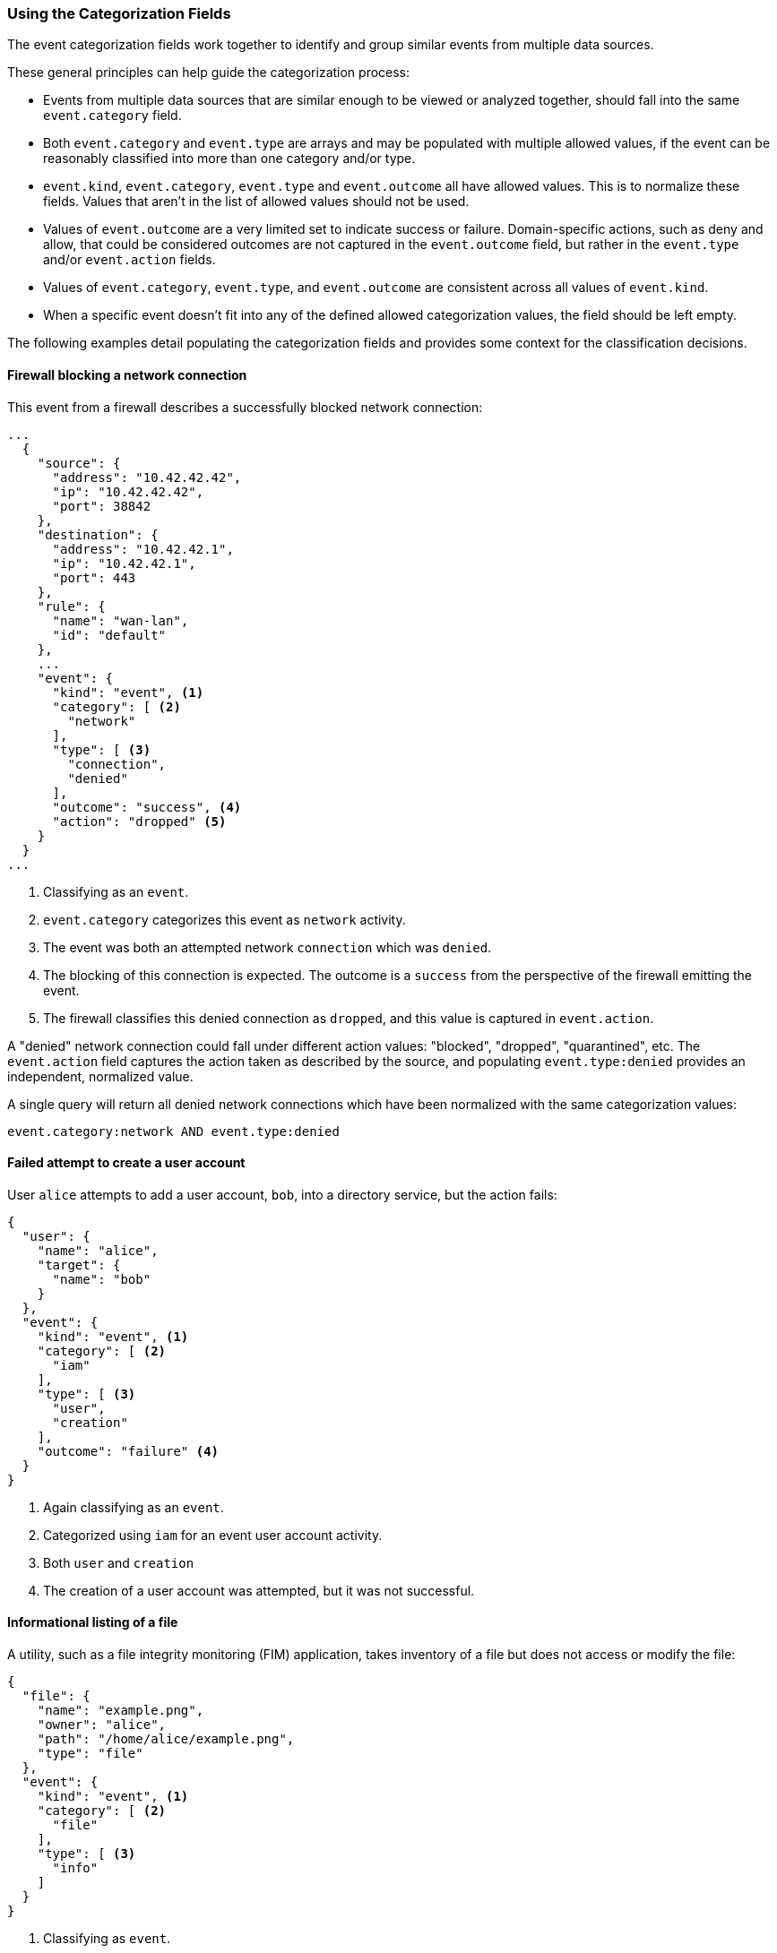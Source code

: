 [[ecs-using-the-categorization-fields]]
=== Using the Categorization Fields

The event categorization fields work together to identify and group similar events from multiple data sources.

These general principles can help guide the categorization process:

* Events from multiple data sources that are similar enough to be viewed or analyzed together, should fall into the same `event.category` field.
* Both `event.category` and `event.type` are arrays and may be populated with multiple allowed values, if the event can be reasonably classified into more than one category and/or type.
* `event.kind`, `event.category`, `event.type` and `event.outcome` all have allowed values. This is to normalize these fields. Values that aren't in the list of allowed values should not be used.
* Values of `event.outcome` are a very limited set to indicate success or failure. Domain-specific actions, such as deny and allow, that could be considered outcomes are not
  captured in the `event.outcome` field, but rather in the `event.type` and/or `event.action` fields.
* Values of `event.category`, `event.type`, and `event.outcome` are consistent across all values of `event.kind`.
* When a specific event doesn't fit into any of the defined allowed categorization values, the field should be left empty.

The following examples detail populating the categorization fields and provides some context for the classification decisions.

[float]
==== Firewall blocking a network connection

This event from a firewall describes a successfully blocked network connection:

[source,json]
----
...
  {
    "source": {
      "address": "10.42.42.42",
      "ip": "10.42.42.42",
      "port": 38842
    },
    "destination": {
      "address": "10.42.42.1",
      "ip": "10.42.42.1",
      "port": 443
    },
    "rule": {
      "name": "wan-lan",
      "id": "default"
    },
    ...
    "event": {
      "kind": "event", <1>
      "category": [ <2>
        "network"
      ],
      "type": [ <3>
        "connection",
        "denied"
      ],
      "outcome": "success", <4>
      "action": "dropped" <5>
    }
  }
...
----

<1> Classifying as an `event`.
<2> `event.category` categorizes this event as `network` activity.
<3> The event was both an attempted network `connection` which was `denied`.
<4> The blocking of this connection is expected. The outcome is a `success` from the perspective of the firewall emitting the event.
<5> The firewall classifies this denied connection as `dropped`, and this value is captured in `event.action`.

A "denied" network connection could fall under different action values: "blocked", "dropped", "quarantined", etc. The `event.action` field captures the action taken as described by the source, and populating `event.type:denied` provides an independent, normalized value.

A single query will return all denied network connections which have been normalized with the same categorization values:

[source,sh]
----
event.category:network AND event.type:denied
----

[float]
==== Failed attempt to create a user account

User `alice` attempts to add a user account, `bob`, into a directory service, but the action fails:

[source,json]
----
{
  "user": {
    "name": "alice",
    "target": {
      "name": "bob"
    }
  },
  "event": {
    "kind": "event", <1>
    "category": [ <2>
      "iam"
    ],
    "type": [ <3>
      "user",
      "creation"
    ],
    "outcome": "failure" <4>
  }
}
----

<1> Again classifying as an `event`.
<2> Categorized using `iam` for an event user account activity.
<3> Both `user` and `creation`
<4> The creation of a user account was attempted, but it was not successful.

[float]
==== Informational listing of a file

A utility, such as a file integrity monitoring (FIM) application, takes inventory of a file but does not access or modify the file:

[source,json]
----
{
  "file": {
    "name": "example.png",
    "owner": "alice",
    "path": "/home/alice/example.png",
    "type": "file"
  },
  "event": {
    "kind": "event", <1>
    "category": [ <2>
      "file"
    ],
    "type": [ <3>
      "info"
    ]
  }
}
----

<1> Classifying as `event`.
<2> The event is reporting on a `file`.
<3> The `info` type categorizes purely informational events. The target file here was not accessed or modified.

The source data didn't include any context around the event's outcome, so `event.outcome` should not be populated.

[float]
=== Security application failed to block a network connection

An intrusion detection system (IDS) attempts to block a connection but fails. The event emitted by the IDS is considered an alert:

[source,json]
----
{
  "source": {
      "address": "10.42.42.42",
      "ip": "10.42.42.42",
      "port": 38842
    },
  "destination": {
      "address": "10.42.42.1",
      "ip": "10.42.42.1",
      "port": 443
  },
  ...
  "event": {
    "kind": "alert", <1>
    "category": [ <2>
      "intrusion_detection",
      "network"
    ],
    "type": [ <3>
      "connection",
      "denied"
    ],
    "outcome": "failure" <4>
  }
}
----

<1> The IDS emitted this event when a detection rule generated an alert. The `event.kind` is set to `alert`.
<2> With the event emitted from a network IDS device, the event is categorized both as `network` and `intrusion_detection`.
<3> The alert event is a `connection` that was `denied` by the IDS' configuration.
<4> The IDS experience an issue when attempting to deny the connection. Since the action taken by the IDS failed, the outcome is set as `failure`.
